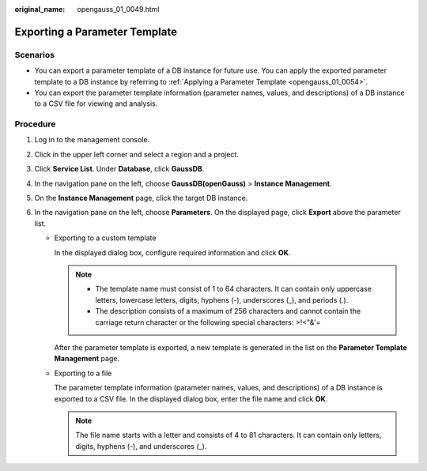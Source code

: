 :original_name: opengauss_01_0049.html

.. _opengauss_01_0049:

Exporting a Parameter Template
==============================

**Scenarios**
-------------

-  You can export a parameter template of a DB instance for future use. You can apply the exported parameter template to a DB instance by referring to :ref:`Applying a Parameter Template <opengauss_01_0054>`.
-  You can export the parameter template information (parameter names, values, and descriptions) of a DB instance to a CSV file for viewing and analysis.

Procedure
---------

#. Log in to the management console.
#. Click |image1| in the upper left corner and select a region and a project.
#. Click **Service List**. Under **Database**, click **GaussDB**.
#. In the navigation pane on the left, choose **GaussDB(openGauss)** > **Instance Management**.
#. On the **Instance Management** page, click the target DB instance.
#. In the navigation pane on the left, choose **Parameters**. On the displayed page, click **Export** above the parameter list.

   -  Exporting to a custom template

      In the displayed dialog box, configure required information and click **OK**.

      .. note::

         -  The template name must consist of 1 to 64 characters. It can contain only uppercase letters, lowercase letters, digits, hyphens (-), underscores (_), and periods (.).
         -  The description consists of a maximum of 256 characters and cannot contain the carriage return character or the following special characters: >!<"&'=

      After the parameter template is exported, a new template is generated in the list on the **Parameter Template Management** page.

   -  Exporting to a file

      The parameter template information (parameter names, values, and descriptions) of a DB instance is exported to a CSV file. In the displayed dialog box, enter the file name and click **OK**.

      .. note::

         The file name starts with a letter and consists of 4 to 81 characters. It can contain only letters, digits, hyphens (-), and underscores (_).

.. |image1| image:: /_static/images/en-us_image_0000001072358973.png
